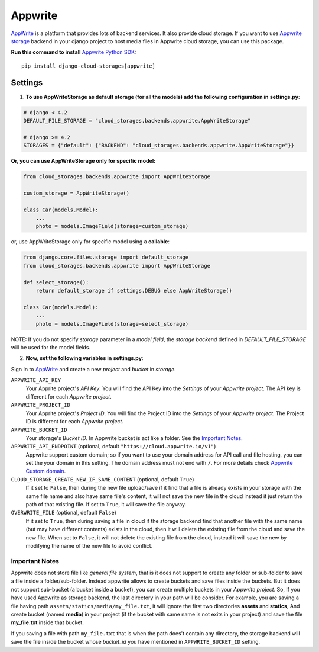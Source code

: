 Appwrite
========

`AppWrite`_ is a platform that provides lots of backend services. It also provide cloud storage.
If you want to use `Appwrite storage`_ backend in your django project to host media files in Appwrite cloud storage, you can use this package.

**Run this command to install** `Appwrite Python SDK`_::

   pip install django-cloud-storages[appwrite]


Settings
--------

1. **To use AppWriteStorage as default storage (for all the models) add the following configuration in** **settings.py**:

.. code-block:: python

    # django < 4.2
    DEFAULT_FILE_STORAGE = "cloud_storages.backends.appwrite.AppWriteStorage"

    # django >= 4.2
    STORAGES = {"default": {"BACKEND": "cloud_storages.backends.appwrite.AppWriteStorage"}}

**Or, you can use AppWriteStorage only for specific model:**

.. code-block:: python

    from cloud_storages.backends.appwrite import AppWriteStorage

    custom_storage = AppWriteStorage()

    class Car(models.Model):
        ...
        photo = models.ImageField(storage=custom_storage)

or, use AppWriteStorage only for specific model using a **callable**:

.. code-block:: python

    from django.core.files.storage import default_storage
    from cloud_storages.backends.appwrite import AppWriteStorage

    def select_storage():
        return default_storage if settings.DEBUG else AppWriteStorage()

    class Car(models.Model):
        ...
        photo = models.ImageField(storage=select_storage)

NOTE: If you do not specify *storage* parameter in a *model field*,
the *storage backend* defined in *DEFAULT_FILE_STORAGE* will be used for the model fields.

2. **Now, set the following variables in** **settings.py**:

Sign In to `AppWrite`_ and create a new *project* and *bucket* in *storage*.

``APPWRITE_API_KEY``
   Your Apprite project's *API Key*. You will find the API Key into the *Settings* of your *Appwrite project*.
   The API key is different for each *Appwrite project*.

``APPWRITE_PROJECT_ID``
   Your Apprite project's *Project ID*. You will find the Project ID into the *Settings* of your *Appwrite project*.
   The Project ID is different for each *Appwrite project*.

``APPWRITE_BUCKET_ID``
   Your storage's *Bucket ID*. In Appwrite bucket is act like a folder. See the `Important Notes`_.

``APPWRITE_API_ENDPOINT`` (optional, default ``"https://cloud.appwrite.io/v1"``)
   Appwrite support custom domain; so if you want to use your domain address for API call and file hosting, you can set the your domain in this setting.
   The domain address must not end with ``/``. For more details check `Appwrite Custom domain`_.

``CLOUD_STORAGE_CREATE_NEW_IF_SAME_CONTENT`` (optional, default ``True``)
    If it set to ``False``, then during the new file upload/save if it find that a file is already exists in your storage with the same file name
    and also have same file's content, it will not save the new file in the cloud instead it just return the path of that existing file.
    If set to ``True``, it will save the file anyway.

``OVERWRITE_FILE`` (optional, default ``False``)
    If it set to ``True``, then during saving a file in cloud if the storage backend find that another file with the same name (but may have different contents)
    exists in the cloud, then it will delete the existing file from the cloud and save the new file.
    When set to ``False``, it will not delete the existing file from the cloud, instead it will save the new by modifying the name of the new file to avoid conflict.

Important Notes
****************

Appwrite does not store file like *general file system*, that is it does not support to create any folder or sub-folder to save a file inside a folder/sub-folder.
Instead appwrite allows to create buckets and save files inside the buckets. But it does not support sub-bucket (a bucket inside a bucket), you can create multiple buckets in your *Appwrite project*.
So, If you have used Appwrite as storage backend, the last directory in your path will be consider.
For example, you are saving a file having path ``assets/statics/media/my_file.txt``, it will ignore the first two directories **assets** and **statics**,
And create bucket (named **media**) in your project (if the bucket with same name is not exits in your project) and save the file **my_file.txt** inside that bucket.

If you saving a file with path ``my_file.txt`` that is when the path does't contain any directory, the storage backend will save the file inside the bucket
whose *bucket_id* you have mentioned in ``APPWRITE_BUCKET_ID`` setting.

.. _`AppWrite`: https://appwrite.io
.. _`Appwrite Python SDK`: https://pypi.org/project/appwrite/
.. _`Appwrite storage`: https://appwrite.io/docs/server/storage?sdk=python-default
.. _`Appwrite Custom domain`: https://appwrite.io/docs/custom-domains
.. _`Important Notes`: #important-notes